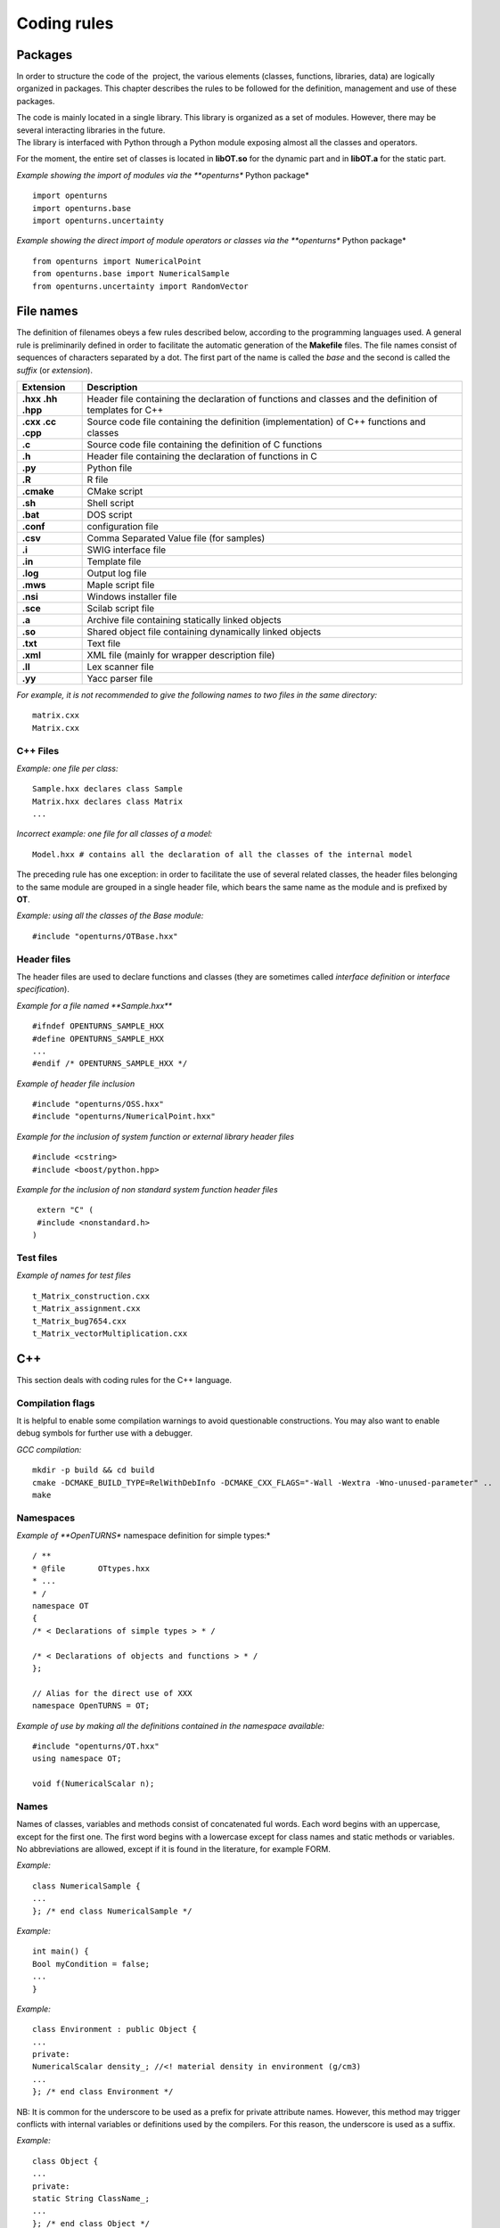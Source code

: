 Coding rules
============

Packages
--------

In order to structure the code of the  project, the various elements
(classes, functions, libraries, data) are logically organized in
packages. This chapter describes the rules to be followed for the
definition, management and use of these packages.

| The code is mainly located in a single library. This library is
  organized as a set of modules. However, there may be several
  interacting libraries in the future.
| The library is interfaced with Python through a Python module
  exposing almost all the classes and operators.

For the moment, the entire set of classes is located in **libOT.so** for
the dynamic part and in **libOT.a** for the static part.

*Example showing the import of modules via the **openturns** Python
package*

::

    import openturns
    import openturns.base
    import openturns.uncertainty

*Example showing the direct import of module operators or classes via
the **openturns** Python package*

::

    from openturns import NumericalPoint
    from openturns.base import NumericalSample
    from openturns.uncertainty import RandomVector

File names
----------

The definition of filenames obeys a few rules described below, according
to the programming languages used. A general rule is preliminarily
defined in order to facilitate the automatic generation of the
**Makefile** files. The file names consist of sequences of characters
separated by a dot. The first part of the name is called the *base* and
the second is called the *suffix* (or *extension*).

+---------------------+-----------------------------------------------------------------------------------------------------------+
| **Extension**       | **Description**                                                                                           |
+=====================+===========================================================================================================+
| **.hxx .hh .hpp**   | Header file containing the declaration of functions and classes and the definition of templates for C++   |
+---------------------+-----------------------------------------------------------------------------------------------------------+
| **.cxx .cc .cpp**   | Source code file containing the definition (implementation) of C++ functions and classes                  |
+---------------------+-----------------------------------------------------------------------------------------------------------+
| **.c**              | Source code file containing the definition of C functions                                                 |
+---------------------+-----------------------------------------------------------------------------------------------------------+
| **.h**              | Header file containing the declaration of functions in C                                                  |
+---------------------+-----------------------------------------------------------------------------------------------------------+
| **.py**             | Python file                                                                                               |
+---------------------+-----------------------------------------------------------------------------------------------------------+
| **.R**              | R file                                                                                                    |
+---------------------+-----------------------------------------------------------------------------------------------------------+
| **.cmake**          | CMake script                                                                                              |
+---------------------+-----------------------------------------------------------------------------------------------------------+
| **.sh**             | Shell script                                                                                              |
+---------------------+-----------------------------------------------------------------------------------------------------------+
| **.bat**            | DOS script                                                                                                |
+---------------------+-----------------------------------------------------------------------------------------------------------+
| **.conf**           | configuration file                                                                                        |
+---------------------+-----------------------------------------------------------------------------------------------------------+
| **.csv**            | Comma Separated Value file (for samples)                                                                  |
+---------------------+-----------------------------------------------------------------------------------------------------------+
| **.i**              | SWIG interface file                                                                                       |
+---------------------+-----------------------------------------------------------------------------------------------------------+
| **.in**             | Template file                                                                                             |
+---------------------+-----------------------------------------------------------------------------------------------------------+
| **.log**            | Output log file                                                                                           |
+---------------------+-----------------------------------------------------------------------------------------------------------+
| **.mws**            | Maple script file                                                                                         |
+---------------------+-----------------------------------------------------------------------------------------------------------+
| **.nsi**            | Windows installer file                                                                                    |
+---------------------+-----------------------------------------------------------------------------------------------------------+
| **.sce**            | Scilab script file                                                                                        |
+---------------------+-----------------------------------------------------------------------------------------------------------+
| **.a**              | Archive file containing statically linked objects                                                         |
+---------------------+-----------------------------------------------------------------------------------------------------------+
| **.so**             | Shared object file containing dynamically linked objects                                                  |
+---------------------+-----------------------------------------------------------------------------------------------------------+
| **.txt**            | Text file                                                                                                 |
+---------------------+-----------------------------------------------------------------------------------------------------------+
| **.xml**            | XML file (mainly for wrapper description file)                                                            |
+---------------------+-----------------------------------------------------------------------------------------------------------+
| **.ll**             | Lex scanner file                                                                                          |
+---------------------+-----------------------------------------------------------------------------------------------------------+
| **.yy**             | Yacc parser file                                                                                          |
+---------------------+-----------------------------------------------------------------------------------------------------------+

*For example, it is not recommended to give the following names to two
files in the same directory:*

::

    matrix.cxx
    Matrix.cxx

C++ Files
~~~~~~~~~

*Example: one file per class:*

::

    Sample.hxx declares class Sample
    Matrix.hxx declares class Matrix
    ...

*Incorrect example: one file for all classes of a model:*

::

    Model.hxx # contains all the declaration of all the classes of the internal model

The preceding rule has one exception: in order to facilitate the use of
several related classes, the header files belonging to the same module
are grouped in a single header file, which bears the same name as the
module and is prefixed by **OT**.

*Example: using all the classes of the Base module:*

::

    #include "openturns/OTBase.hxx"

Header files
~~~~~~~~~~~~

The header files are used to declare functions and classes (they are
sometimes called *interface definition* or *interface specification*).

*Example for a file named **Sample.hxx***

::

    #ifndef OPENTURNS_SAMPLE_HXX
    #define OPENTURNS_SAMPLE_HXX
    ...
    #endif /* OPENTURNS_SAMPLE_HXX */

*Example of header file inclusion*

::

    #include "openturns/OSS.hxx"
    #include "openturns/NumericalPoint.hxx"

*Example for the inclusion of system function or external library header
files*

::

    #include <cstring>
    #include <boost/python.hpp>

*Example for the inclusion of non standard system function header files*

::

    extern "C" (
    #include <nonstandard.h>
   )

Test files
~~~~~~~~~~

*Example of names for test files*

::

    t_Matrix_construction.cxx
    t_Matrix_assignment.cxx
    t_Matrix_bug7654.cxx
    t_Matrix_vectorMultiplication.cxx

C++
---

This section deals with coding rules for the C++ language.

Compilation flags
~~~~~~~~~~~~~~~~~

It is helpful to enable some compilation warnings to avoid questionable constructions.
You may also want to enable debug symbols for further use with a debugger.

*GCC compilation:*

::

    mkdir -p build && cd build
    cmake -DCMAKE_BUILD_TYPE=RelWithDebInfo -DCMAKE_CXX_FLAGS="-Wall -Wextra -Wno-unused-parameter" ..
    make

Namespaces
~~~~~~~~~~

*Example of **OpenTURNS** namespace definition for simple types:*

::

    / **
    * @file       OTtypes.hxx
    * ...
    * /
    namespace OT
    {
    /* < Declarations of simple types > * /

    /* < Declarations of objects and functions > * /
    };

    // Alias for the direct use of XXX
    namespace OpenTURNS = OT;

*Example of use by making all the definitions contained in the namespace
available:*

::

    #include "openturns/OT.hxx"
    using namespace OT;

    void f(NumericalScalar n);

Names
~~~~~
Names of classes, variables and methods consist of concatenated ful words.
Each word begins with an uppercase, except for the first one.
The first word begins with a lowercase except for class names and static methods or variables.
No abbreviations are allowed, except if it is found in the literature, for example FORM.


*Example:*

::

    class NumericalSample {
    ...
    }; /* end class NumericalSample */

*Example:*

::

    int main() {
    Bool myCondition = false;
    ...
    }

*Example:*

::

    class Environment : public Object {
    ...
    private:
    NumericalScalar density_; //<! material density in environment (g/cm3)
    ...
    }; /* end class Environment */

NB: It is common for the underscore to be used as a prefix for private
attribute names. However, this method may trigger conflicts with
internal variables or definitions used by the compilers. For this
reason, the underscore is used as a suffix.

*Example:*

::

    class Object {
    ...
    private:
    static String ClassName_;
    ...
    }; /* end class Object */

*Example:*

::

    class Object
    {
    public:
      //* returns a class identifier based on its name
      static  String GetClassName(); ...
    }; /* end class Object */

*Example:*

::

    int
    initializeConversion()
    {
      static Bool IsInitialized = false;
      if (! IsInitialized) {
        ...
        IsInitialized = true;
      }
    };

*Example:*

::

    const UnsignedInteger MaximumOfRetries = 5;

*Example:*

::

    int main()
    {
      NumericalScalar reactionRate = 0.0;
      ...
    }

*Example:*

::

    class NumericalSample
    {
      UnsignedInteger getDimension () const;
      ...
    }; /* end class NumericalSample */

*Example:*

::

    class NumericalSample {
    }; /* end class NumericalSample */

    void removeElement(const UnsignedInteger index);

    NumericalPoint meanValue;

*Example of tolerated notations:*

::

    UnsignedInteger i;                // loop indices i, j and k are common
    UnsignedInteger j;
    UnsignedInteger k;

    UnsignedInteger nbMaxElements;    // usual abbreviations: nb, Max

    void
    addPoint(NumericalPoint pt) { // no confusion in the context
      add(pt);
    }

*Incorrect examples:*

::

    NumericalScalar a, k, l, m1, m2, m3;
    NumericalScalar zzz, zz2;
    const char *foo, *hello, tempo, bogus;

    void adElt(NumericalPoint pt);

    UnsignedInteger numSmplPt;

Class declaration
~~~~~~~~~~~~~~~~~

*Example:*

::

    class Buffer {
    public :
      static AThing GetThing();
    protected:
    private :
      static AThing TheThing_;

    public :
      NumericalScalar getValue() const;
    protected :
      NumericalScalar theValue_;
    private :
      /* ... */
    }; /* end class Buffer */

*Example:*

::

    class AnyClass {
    public :
      /** Default constructor  */
      AnyClass();
      /** Copy constructor */
      AnyClass(const AnyClass & other);
      /** Destructor */
      virtual ~AnyClass();
      /** Copy operator  */
      AnyClass& operator = (const AnyClass & other);
      /** Comparison operator */
      Bool operator == (const AnyClass & other) const;
      /** Stream converter */
      String repr() const;
      String str() const;

      /* other public methods ... */

    private :
      UnsignedInteger size_;
      DataType * data_;

      /* other private methods ... */
    }; /* end class AnyClass */

*Example:*

::

    class AnyClass {
    public :
      /* ... */
    private :
      UnsignedInteger size_;
      DataType * data_;
    }; /* end class AnyClass */

*Example:*

::

    class Vector {
    public :
      Vector (Bool someProperty, UnsignedInteger size, NumericalScalar elt = 0.);
    private :
      Bool property_;
      Collection<NumericalScalar> data_;
    };

*Example of a correct definition:*

::

    Vector::Vector (Bool someProperty, UnsignedInteger size, NumericalScalar elt)
    : property_(someProperty)
    , data_(size, elt)
    { }

*Examples of incorrect definitions:*

::

    Vector::Vector (Bool someProperty, UnsignedInteger size, NumericalScalar elt)
    : data_(size, elt)
    , property_(someProperty)     // order of initialization
    { }

    Vector::Vector (Bool someProperty, UnsignedInteger size, NumericalScalar elt)
    {
      property_ = someProperty;
      data_ = Collection<NumericalScalar>(size, elt);
      // requires an assignment after the construction
      // processing is longer for complex objects!
    }

*Example: declaration of a pure virtual class A and of class B, derived
from A:*

::

    class A {
    public :
      A();                  // constructor
      virtual ~A();          // destructor
      virtual const char * getClassName() = 0;       // pure virtual method
    };

    class B : public A {
    public :
      const char * getClassName() { return "B"; }
    };

*Incorrect definitions leading to an execution error:*

::

    A::A() {
    cout << getClassName() << " created" << endl; // B does not exist yet!
    }

    A::~A() {
    cout << getClassName() << " destroyed" << endl; // B no longer exists!
    }

    B::B() : A()
    { }

*Write method for the **name** attribute:*

::

    void            setName (SimpleType);
    void setName    (const ComposedType &);

*Read method for the **name** attribute:*

::

    SimpleType              getName() const;
    const ComposedType &    getName() const;

*Example:*

::

    class NumericalSample {
    public :
      //* return the dimension of the sample
      UnsignedInteger getDimension() const;

      //* return the i-th element
      NumericalPoint         operator[] (UnsignedInteger i);
      const NumericalPoint & operator[] (UnsignedInteger i) const;
    };

*Example:*

::

    class NumericalSample {
    public :
      //* return the number of the rod
      inline UnsignedInteger getDimension() const { return dimension_; }

      //* compute the mean point of the sample
      inline NumericalPoint computeMeanValue() const;
    };

    //* inline methods
    NumericalPoint computeMeanValue() const;
    {
    /* ... some non trivial processing */
    return meanValue;
    }

Explicit keyword
~~~~~~~~~~~~~~~~

Marking a single argument class constructors with the the *explicit* keyword
allows to avoid unwanted conversions.

It is relevant for constructors that have a single-argument, and also for
constructors that have a single mandatory argument plus optional arguments.

*Single argument:*

::

    class A {
    public :
      explicit A(const NumericalPoint value);
    };

*Optional argument:*

::

    class A {
    public :
      explicit A(UnsignedInteger max = 6);
    };

*Mandatory argument and optional argument:*

::

    class A {
    public :
      explicit A(const NumericalPoint value, UnsignedInteger max = 6);
    };

Inheritance
~~~~~~~~~~~

*Example: the Point class derives from the Vector class*

::

    class NumericalPoint : public std::vector<double> {
    public:
      Point(NumericalScalar x,
            NumericalScalar y,
            NumericalScalar z);
    };

    Point::Point(NumericalScalar x, NumericalScalar y,
    NumericalScalar z)
    : std::vector<double>(3)
    {
      (*this)[0] = x;
      (*this)[1] = y;
      (*this)[2] = z;
    }

*Example:*

::

    class Object {
    public :
      Object();
      virtual ~Object();
    };

Function and method declaration
~~~~~~~~~~~~~~~~~~~~~~~~~~~~~~~

::

    /** @brief <short description>
    *
    * <Long description>
    * @param argument_1 <description>
    * @param argument_2 <description>
    * @return           <description>
    * @throw            <description>
    */
    ReturnType
    functionName (
    TypeArgument_1       argument_1,
    TypeArgument_2   argument_2
   );

*Correct example:*

::

    void send(const String & message);

*Incorrect Example:*

::

    void send(String message);

*Correct example:*

::

    Buffer & append(UnsignedInteger);
    Buffer & append(const String &);
    Buffer & append(NumericalScalar);

*Incorrect Example:*

::

    Buffer & append(const char *fmt, ...);
    Buffer & append(const char *str = 0, double d = 0., int i = 0);

Variable declaration
~~~~~~~~~~~~~~~~~~~~
An atomic variable type (integer, bool, pointer, ...) must be always
initialized to a value to avoid undefined behavior.
This includes initialization of class attributes.


*Correct example:*

::

    String         filename (""); // library file name
    UnsignedInteger nbElements = 0; // number of elements into the data file
    UnsignedInteger i = 0;
    NumericalScalar f = 0.0;

*Accepted example:*

::

    UnsignedInteger i = 0, j = 0, k = 0;     // indices

*Incorrect Example:*

::

    / * Multiple declarations and different types * /
    UnsignedInteger   i, j, tab[20], **l, *numberOfElements;
    String        filename, *yourname, myname;

Constant declaration
~~~~~~~~~~~~~~~~~~~~
The const keyword must be used as much as possible.
Float constants must include the decimal separator and a at least a digit to
explicitely distinguish them from integers.

*Example:*

::

    const NumericalScalar f = 6.0;
    const UnsignedInteger maximumIterations = 32;
    const char printFormat[] = "%s:line %d, %s";

*Incorrect Example:*

::

    #define MAXIMUM_ITERATIONS 32;
    #define PRINT_FORMAT       "%s:line %d, %s"

Comments and internal documentation 
~~~~~~~~~~~~~~~~~~~~~~~~~~~~~~~~~~~~

::

    /**
    * @brief short description
    *
    * <LGPL copyright>
    *
    * Copyright 2005-20YY Airbus-EDF-IMACS-Phimeca
    */

These comments should avoid:

-  mentioning the names of variables;

-  being a simple transcription of the code into English.

Memory allocation and deallocation
~~~~~~~~~~~~~~~~~~~~~~~~~~~~~~~~~~

This section discusses general rules for allocating and freeing memory.
It will later be supplemented by rules regarding the use of basic
classes in order to manage the lifecycle of objects in memory.

*Example to favor:*

::

    {
      NumericalScalar sections1[MAX]; // a fixed size array
      vector<NumericalScalar> sections2; // an extensible vector
      list<Volume> volumes; // a list of volumes

      /* ... */
    }

*Example to avoid:*

::

    {
      NumericalScalar *sections = new NumericalScalar[MAX];
      list<Volume>    *volumes  = new list<Volume>;

      /* ... */

      delete [ ] sections;
      delete volumes;
    }

*Correct example:*

::

    {
      Volume *volume = new Volume;   // memory allocation +
      // constructor call
      /* ... */
      delete volume;                 // destructor call +
      volume = 0;                    // memory deallocation
    }

*Incorrect example:*

::

    {
      Volume *volume = (Volume*)malloc(sizeof(Volume));
      // memory allocation but
      // no constructor call
      /* ... */
      free(volume);                // no destructor call before
      volume = 0;                    // memory deallocation
    }

*Example:*

::

    A *     a = new A[40]; // calls the constructor 40 times
    ...

::

    delete a;              // incorrect: the table is freed,
    // the ~A destructor isn't called

::

    delete [] a;           // correct: the table is freed,
    // the ~A destructor is called 40 times

*List of declaration files for the smart pointer:*

::

    #include "openturns/Pointer.hxx"

Assignment and initialization
~~~~~~~~~~~~~~~~~~~~~~~~~~~~~
Complex types (class types) must use copy constructors if available instead of
using the default constructor and then the copy operator for performance.
Atomic types (integer, bool, ...) can use the copy operator for readability.

*Example:*

::

    NumericalPoint p2(p1);
    Bool a = b;

*Example to avoid:*

::

    String message;
    message = "Computation complete"; // assignment after construction

    String message(); // declaration of a function prorotype

Instructions
~~~~~~~~~~~~

*Example:*

::

    i = 0;
    while (i < MAX) {
      ++i;
      f(i);
    }

*Examples to avoid if possible:*

::

    a = b = c = 0;
    // multiple assignments

    f(++i);
    // readability

    v = *i++;
    // performance and understandability

    for(i = 1, j = 2, k = 3; i < N; j++, i++);
    // understandability and readability

*Incorrect examples:*

::

    buffer += "test", cout << buffer; i = 1;
    // heterogeneous processing &
    // different objects

    while(f(++i), i < MAX);
    // processing carried out before the test

*Prohibited example:*

::

    void foo() {
      for(...) {
        phase1 :
        /* ... */
        phase2 :
        if(errno != 0)
          goto erreur;
        if (/* a test */)
          goto phase2;
      }
      erreur :
      /* error handling */
    }

*Note: error handling can be easily replaced with an exception handling,
and the use of **goto** for the needs of algorithms can always be
replaced with a conditional structure or a loop.*

*Example:*

::

    NumericalScalar
    compute(UnsignedInteger n) {
      NumericalScalar result;
      if(n < MIN || n > MAX) {
        char msg[BUFSIZ];
        // automatic allocation for the processing
        sprintf (msg,
        "n = %d is out of range, valid range is [%d, %d]",
        n, MIN, MAX);
        throw Exception(msg);
      }
      /* ... */
      return result;
    }

*Examples to avoid:*

::

    NumericalScalar
    compute(UnsignedInteger n) {
      NumericalScalar result;
      Char    msg[BUFSIF];   // allocation unnecessary if no
      // error
      if(n < MIN || n > MAX)
      ...
    }

*Correct example:*

::

    switch (errno) {
    case ENOENT :
    msg = " ... ";

::

    break;
    case EACCESS :
    msg = " ... ";
    break;
    default :
    msg = "unknown error";
    break;
    }

*Accepted example - processing multiple targets with the same block:*

::

    switch (errno) {
    case ENOENT :
    case EACCESS :
    msg = " impossible to access file ";
    break;
    default :
    /* ... */
    break;
    }

*Incorrect example:*

::

    switch (errno) {
    case 1 :                // it is a value
    msg = " ... "; //
    // "break" is missing,
    // processing continues in ENOENT
    case ENOENT :
    msg = " ... ";
    break;
    default :               // "break" is missing at the
    // end of the "default" case
    msg = "unknown error";
    }

*Incorrect example - use of the switch as a goto:*

::

    switch (phase) {
    case PHASE1 :
    doPhaseOne();
    case PHASE2 :
    doPhaseTwo();
    break;
    default :
    /* ... */
    }

*Example:*

::

    int
    main (int argc, char *argv[])
    {
    /* ... */
    return EXIT_SUCCESS;
    }

Exceptions
~~~~~~~~~~

The ability to raise and handle exceptions is one of the strongest
features of C++. However, writing functions and methods that guarantee a
safe behavior when faced with exceptions remains a difficult aspect of
programming.

This chapter describes how to define and use exceptions in the source
code.

*Example of **Exception** use*

::

    class Exception {
    public :
      Exception (const char *description, const char * comment = 0);
      virtual ~Exception() throw();
      /* ... */
      friend ostream & operator<< (ostream &, const Exception & e);
    };

*Example of specialization of **Exception** in order to report an
off-range error*

::

    class OutOfBoundException : public Exception {
    public:
      OutOfBoundException(/* ... */)
      : Exception(/* ... */) { }
    };

*Example of specialization of **Exception** in order to report an
off-range error with a macro-instruction*

::

    NEW_EXCEPTION(OutOfBoundException);

*Incorrect Example:*

::

    try {
    // phase 1
    // phase 2
    if (result != OK)
    throw GotoPhase4();
    // phase 3

::

    /* ... */
    catch (GotoPhase4 e) {
    /* ... */
    }
    // phase 4

Error handling and error messages
~~~~~~~~~~~~~~~~~~~~~~~~~~~~~~~~~

*Example:*

::

    String message;
    Log::Debug(message);
    Log::Info(message);
    Log::User(message);
    Log::Warning(message);
    Log::Error(message);

These rules refer to the classes and methods in the Python layer using
the services of the internal model and the solvers.

Python
------

Modules and packages
~~~~~~~~~~~~~~~~~~~~

*Example of tolerated notations:*

::

    import matplotlib
    from matplotlib import pylab
    import numpy as np

*Incorrect examples:*

::

    from scipy import *

Names
~~~~~

*Examples: RandomVector, NumericalSample.*

*Examples:*

::

    rv = RandomVector()
    dim = rv.getDimension()

Comments and internal documentation
~~~~~~~~~~~~~~~~~~~~~~~~~~~~~~~~~~~

*Example of documentation string for the class
**AnotherNumericalSample**:*

::

    #
    # <detailed description for documentation tools such as HappyDoc>
    #
    class AnotherNumericalSample :
    """
    this class is designed to ...
    """
    #
    # <detailed description for developers and documentation tools>
    def __init__(self, name, type, range = None, doc = "") :
    """constructor -- """
    ...
    #
    # <detailed description for developers and documentation tools>
    def computeSomething(self, value):
    """run the well-known Schmoll Algorithm...
    """

Indentation
~~~~~~~~~~~

The python code should use 4 spaces per indentation level.
For more information about python formatting,
refer to `PEP8 <http://www.python.org/dev/peps/pep-0008/>`_.


